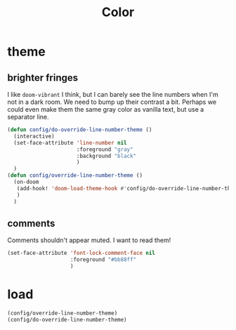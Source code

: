 #+title: Color

* theme
** brighter fringes
I like =doom-vibrant= I think, but I can barely see the line numbers when I'm
not in a dark room. We need to bump up their contrast a bit. Perhaps we could
even make them the same gray color as vanilla text, but use a separator line.

#+begin_src emacs-lisp :results none
(defun config/do-override-line-number-theme ()
  (interactive)
  (set-face-attribute 'line-number nil
                      :foreground "gray"
                      :background "black"
                      )
  )
(defun config/override-line-number-theme ()
  (on-doom
   (add-hook! 'doom-load-theme-hook #'config/do-override-line-number-theme)
   )
  )
#+end_src
** comments
Comments shouldn't appear muted. I want to read them!

#+begin_src emacs-lisp :results none
(set-face-attribute 'font-lock-comment-face nil
                    :foreground "#bb88ff"
                    )
#+end_src

* load
#+begin_src emacs-lisp :results none
(config/override-line-number-theme)
(config/do-override-line-number-theme)
#+end_src
